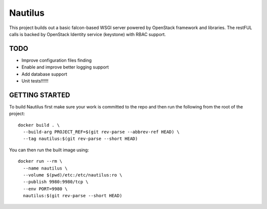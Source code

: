 ========
Nautilus
========

This project builds out a basic falcon-based WSGI server powered by
OpenStack framework and libraries.  The restFUL calls is backed
by OpenStack Identity service (keystone) with RBAC support.

TODO
----

* Improve configuration files finding
* Enable and improve better logging support
* Add database support
* Unit tests!!!!!!

GETTING STARTED
---------------

To build Nautilus first make sure your work is committed to the repo and then
run the following from the root of the project:

::

  docker build . \
    --build-arg PROJECT_REF=$(git rev-parse --abbrev-ref HEAD) \
    --tag nautilus:$(git rev-parse --short HEAD)

You can then run the built image using:

::

  docker run --rm \
    --name nautilus \
    --volume $(pwd)/etc:/etc/nautilus:ro \
    --publish 9980:9980/tcp \
    --env PORT=9980 \
    nautilus:$(git rev-parse --short HEAD)
